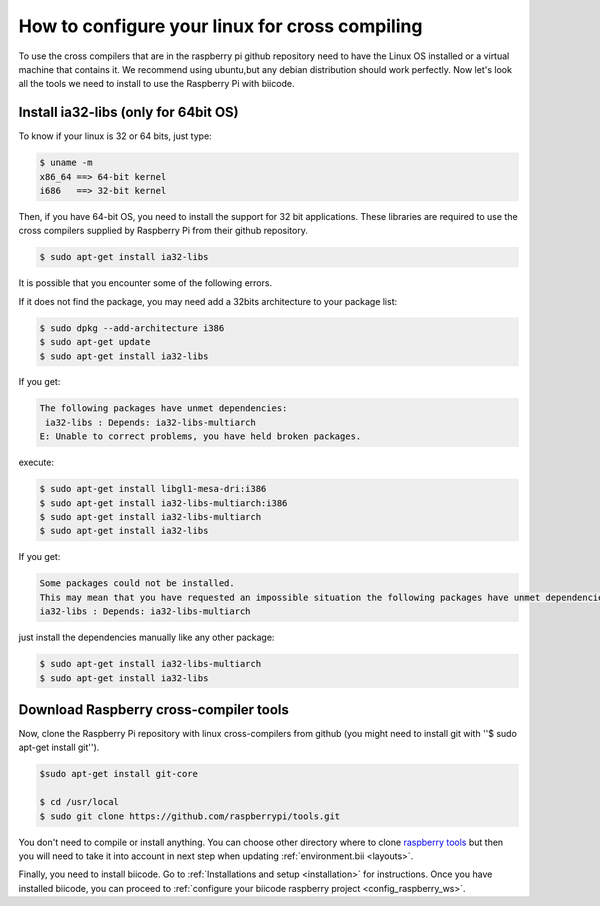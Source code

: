 How to configure your linux for cross compiling 
===============================================

To use the cross compilers that are in the raspberry pi github repository need to have the Linux OS installed or a virtual machine that contains it.
We recommend using ubuntu,but any debian distribution should work perfectly.
Now let's look all the tools we need to install to use the Raspberry Pi with biicode.

Install ia32-libs (only for 64bit OS)
---------------------------------------------------

To know if your linux is 32 or 64 bits, just type:
 
.. code-block:: bash

	$ uname -m 
	x86_64 ==> 64-bit kernel
	i686   ==> 32-bit kernel

Then, if you have 64-bit OS, you need to install the support for 32 bit applications. These libraries are required to use the cross compilers supplied by Raspberry Pi from their github repository.

.. code-block:: bash

	$ sudo apt-get install ia32-libs
	
It is possible that you encounter some of the following errors. 

If it does not find the package, you may need add a 32bits architecture to your package list:

.. code-block:: bash

	$ sudo dpkg --add-architecture i386
	$ sudo apt-get update
	$ sudo apt-get install ia32-libs

If you get:

.. code-block:: bash

	The following packages have unmet dependencies:
 	 ia32-libs : Depends: ia32-libs-multiarch
	E: Unable to correct problems, you have held broken packages.

execute:

.. code-block:: bash

	$ sudo apt-get install libgl1-mesa-dri:i386
	$ sudo apt-get install ia32-libs-multiarch:i386
	$ sudo apt-get install ia32-libs-multiarch
	$ sudo apt-get install ia32-libs

If you get:

.. code-block:: bash

	Some packages could not be installed. 
	This may mean that you have requested an impossible situation the following packages have unmet dependencies:
	ia32-libs : Depends: ia32-libs-multiarch

just install the dependencies manually like any other package:

.. code-block:: bash

	$ sudo apt-get install ia32-libs-multiarch
	$ sudo apt-get install ia32-libs

Download Raspberry cross-compiler tools
---------------------------------------

Now, clone the Raspberry Pi repository with linux cross-compilers from github (you might need to install git with ''$ sudo apt-get install git'').

.. code-block:: bash

	$sudo apt-get install git-core

	$ cd /usr/local
	$ sudo git clone https://github.com/raspberrypi/tools.git
	
You don't need to compile or install anything. You can choose other directory where to clone `raspberry tools <https://github.com/raspberrypi/tools>`_ but then you will need to take it into account in next step when updating :ref:`environment.bii <layouts>`.

Finally, you need to install biicode. Go to :ref:`Installations and setup <installation>` for instructions.
Once you have installed biicode, you can proceed to :ref:`configure your biicode raspberry project <config_raspberry_ws>`.